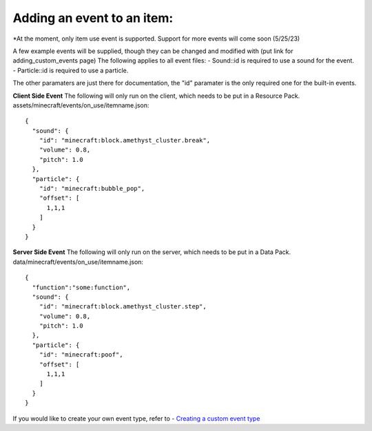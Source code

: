 Adding an event to an item:
===============
*At the moment, only item use event is supported. Support for more events will come soon (5/25/23)

A few example events will be supplied, though they can be changed and modified with (put link for adding_custom_events page)
The following applies to all event files:
- Sound::id is required to use a sound for the event.
- Particle::id is required to use a particle.

The other paramaters are just there for documentation, the "id" paramater is the only required one for the built-in events.


**Client Side Event**
The following will only run on the client, which needs to be put in a Resource Pack.
assets/minecraft/events/on_use/itemname.json:
::
  {
    "sound": {
      "id": "minecraft:block.amethyst_cluster.break",
      "volume": 0.8,
      "pitch": 1.0
    },
    "particle": {
      "id": "minecraft:bubble_pop",
      "offset": [
        1,1,1
      ]
    }
  }

**Server Side Event**
The following will only run on the server, which needs to be put in a Data Pack.
data/minecraft/events/on_use/itemname.json:
::
  {
    "function":"some:function",
    "sound": {
      "id": "minecraft:block.amethyst_cluster.step",
      "volume": 0.8,
      "pitch": 1.0
    },
    "particle": {
      "id": "minecraft:poof",
      "offset": [
        1,1,1
      ]
    }
  }


If you would like to create your own event type, refer to - `Creating a custom event type <api/events/adding_custom_events>`_
